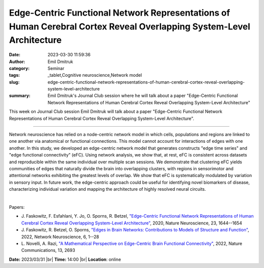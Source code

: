 Edge-Centric Functional Network Representations of Human Cerebral Cortex Reveal Overlapping System-Level Architecture
######################################################################################################################
:date: 2023-03-30 11:59:36
:author: Emil Dmitruk
:category: Seminar
:tags: _tablet,Cognitive neuroscience,Network model
:slug: edge-centric-functional-network-representations-of-human-cerebral-cortex-reveal-overlapping-system-level-architecture
:summary: Emil Dmitruk's Journal Club session where he will talk about a paper "Edge-Centric Functional Network Representations of Human Cerebral Cortex Reveal Overlapping System-Level Architecture"

This week on Journal Club session Emil Dmitruk will talk about a paper "Edge-Centric Functional Network Representations of Human Cerebral Cortex Reveal Overlapping System-Level Architecture".

------------

Network neuroscience has relied on a node-centric network model in which cells,
populations and regions are linked to one another via anatomical or functional
connections. This model cannot account for interactions of edges with one
another. In this study, we developed an edge-centric network model that
generates constructs "edge time series" and "edge functional connectivity"
(eFC). Using network analysis, we show that, at rest, eFC is consistent across
datasets and reproducible within the same individual over multiple scan
sessions. We demonstrate that clustering eFC yields communities of edges that
naturally divide the brain into overlapping clusters, with regions in
sensorimotor and attentional networks exhibiting the greatest levels of
overlap. We show that eFC is systematically modulated by variation in sensory
input. In future work, the edge-centric approach could be useful for
identifying novel biomarkers of disease, characterizing individual variation
and mapping the architecture of highly resolved neural circuits.

|

Papers:

- J. Faskowitz, F. Esfahlani, Y. Jo, O. Sporns, R. Betzel, `"Edge-Centric Functional Network Representations of Human Cerebral Cortex Reveal Overlapping System-Level Architecture"
  <https://doi.org/10.1038/s41593-020-00719-y>`__, 2020, Nature Neuroscience, 23, 1644--1654
- J. Faskowitz, R. Betzel, O. Sporns, `"Edges in Brain Networks: Contributions to Models of Structure and Function"
  <https://doi.org/10.1162/netn_a_00204>`__, 2022, Network Neuroscience, 6, 1--28
- L. Novelli, A. Razi, `"A Mathematical Perspective on Edge-Centric Brain Functional Connectivity"
  <https://doi.org/10.1038/s41467-022-29775-7>`__, 2022, Nature Communications, 13, 2693


**Date:**  2023/03/31 |br|
**Time:** 14:00 |br|
**Location**: online

.. |br| raw:: html

	<br />
